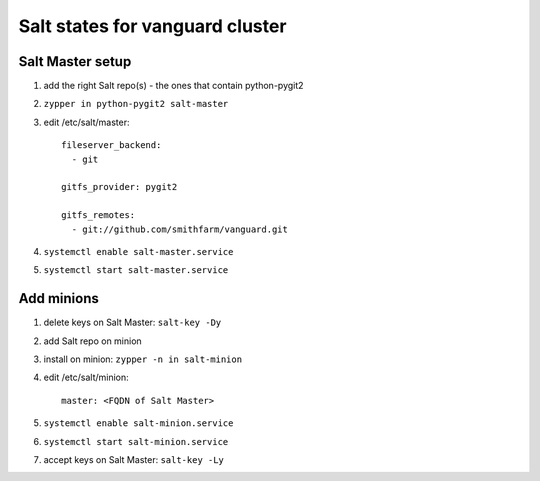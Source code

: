 Salt states for vanguard cluster
================================

Salt Master setup
-----------------

1.  add the right Salt repo(s) - the ones that contain python-pygit2
2.  ``zypper in python-pygit2 salt-master``
3.  edit /etc/salt/master::

        fileserver_backend:
          - git

        gitfs_provider: pygit2
 
        gitfs_remotes:
          - git://github.com/smithfarm/vanguard.git

4.  ``systemctl enable salt-master.service``
5.  ``systemctl start salt-master.service``

Add minions
-----------

1.  delete keys on Salt Master: ``salt-key -Dy``
2.  add Salt repo on minion
3.  install on minion: ``zypper -n in salt-minion``
4.  edit /etc/salt/minion::

        master: <FQDN of Salt Master>

5.  ``systemctl enable salt-minion.service``
6.  ``systemctl start salt-minion.service``
7.  accept keys on Salt Master: ``salt-key -Ly``


